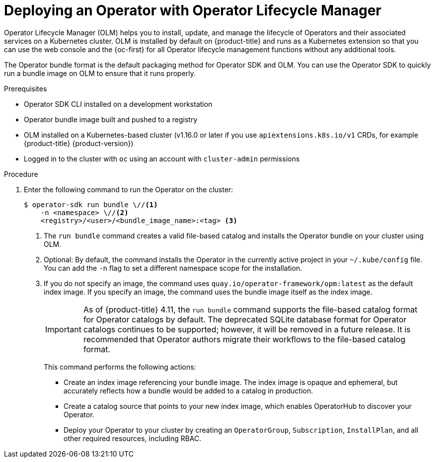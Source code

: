// Module included in the following assemblies:
//
// * operators/operator_sdk/golang/osdk-golang-tutorial.adoc
// * operators/operator_sdk/ansible/osdk-ansible-tutorial.adoc
// * operators/operator_sdk/helm/osdk-helm-tutorial.adoc
// * operators/operator_sdk/osdk-working-bundle-images.adoc

ifeval::["{context}" == "osdk-golang-tutorial"]
:golang:
endif::[]
ifeval::["{context}" == "osdk-working-bundle-images"]
:golang:
endif::[]
ifeval::["{context}" == "osdk-java-tutorial"]
:java:
endif::[]

:_content-type: PROCEDURE
[id="osdk-deploy-olm_{context}"]
= Deploying an Operator with Operator Lifecycle Manager

Operator Lifecycle Manager (OLM) helps you to install, update, and manage the lifecycle of Operators and their associated services on a Kubernetes cluster. OLM is installed by default on {product-title} and runs as a Kubernetes extension so that you can use the web console and the {oc-first} for all Operator lifecycle management functions without any additional tools.

The Operator bundle format is the default packaging method for Operator SDK and OLM. You can use the Operator SDK to quickly run a bundle image on OLM to ensure that it runs properly.

.Prerequisites

- Operator SDK CLI installed on a development workstation
- Operator bundle image built and pushed to a registry
- OLM installed on a Kubernetes-based cluster (v1.16.0 or later if you use `apiextensions.k8s.io/v1` CRDs, for example {product-title} {product-version})
- Logged in to the cluster with `oc` using an account with `cluster-admin` permissions
ifdef::golang[]
- If your Operator is Go-based, your project must be updated to use supported images for running on {product-title}
endif::[]

.Procedure

. Enter the following command to run the Operator on the cluster:
+
[source,terminal]
----
$ operator-sdk run bundle \//<1>
    -n <namespace> \//<2>
    <registry>/<user>/<bundle_image_name>:<tag> <3>
----
<1> The `run bundle` command creates a valid file-based catalog and installs the Operator bundle on your cluster using OLM.
<2> Optional: By default, the command installs the Operator in the currently active project in your `~/.kube/config` file. You can add the `-n` flag to set a different namespace scope for the installation.
<3> If you do not specify an image, the command uses `quay.io/operator-framework/opm:latest` as the default index image. If you specify an image, the command uses the bundle image itself as the index image.
+
[IMPORTANT]
====
As of {product-title} 4.11, the `run bundle` command supports the file-based catalog format for Operator catalogs by default. The deprecated SQLite database format for Operator catalogs continues to be supported; however, it will be removed in a future release. It is recommended that Operator authors migrate their workflows to the file-based catalog format.
====
+
This command performs the following actions:
+
--
* Create an index image referencing your bundle image. The index image is opaque and ephemeral, but accurately reflects how a bundle would be added to a catalog in production.
* Create a catalog source that points to your new index image, which enables OperatorHub to discover your Operator.
* Deploy your Operator to your cluster by creating an `OperatorGroup`, `Subscription`, `InstallPlan`, and all other required resources, including RBAC.
--

ifeval::["{context}" == "osdk-golang-tutorial"]
:!golang:
endif::[]
ifeval::["{context}" == "osdk-working-bundle-images"]
:!golang:
endif::[]
ifeval::["{context}" == "osdk-java-tutorial"]
:!java:
endif::[]